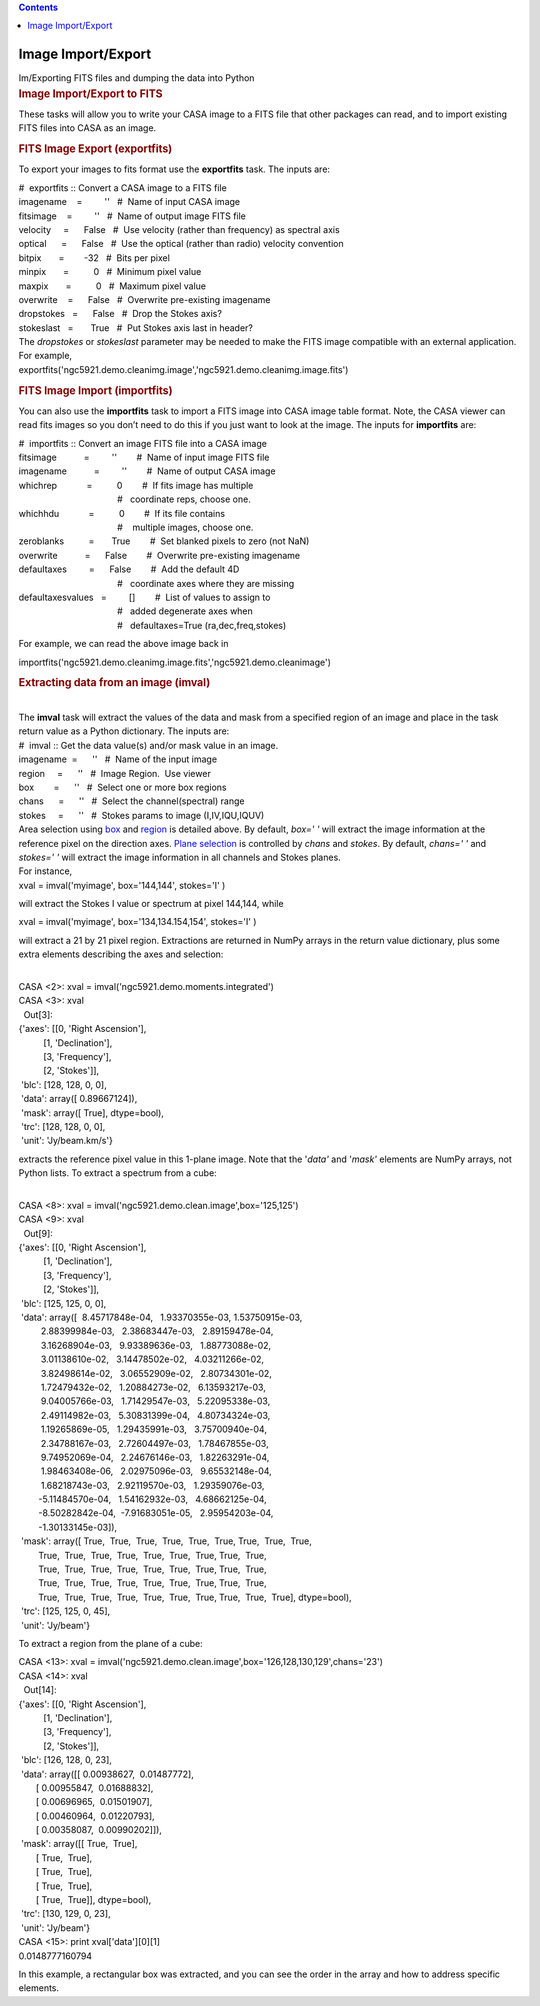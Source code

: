 .. contents::
   :depth: 3
..

.. container::
   :name: viewlet-above-content-title

Image Import/Export
===================

.. container::
   :name: viewlet-below-content-title

.. container:: documentDescription description

   Im/Exporting FITS files and dumping the data into Python

.. container:: section
   :name: viewlet-above-content-body

.. container:: section
   :name: content-core

   .. container::
      :name: parent-fieldname-text

      .. rubric:: Image Import/Export to FITS
         :name: image-importexport-to-fits

      These tasks will allow you to write your CASA image to a FITS file
      that other packages can read, and to import existing FITS files
      into CASA as an image.

      .. rubric:: FITS Image Export (exportfits)
         :name: fits-image-export-exportfits

      To export your images to fits format use the **exportfits** task.
      The inputs are:

      .. container:: casa-input-box

         | #  exportfits :: Convert a CASA image to a FITS file
         | imagename    =         ''   #  Name of input CASA image
         | fitsimage    =         ''   #  Name of output image FITS file
         | velocity     =      False   #  Use velocity (rather than
           frequency) as spectral axis
         | optical      =      False   #  Use the optical (rather than
           radio) velocity convention
         | bitpix       =        -32   #  Bits per pixel
         | minpix       =          0   #  Minimum pixel value
         | maxpix       =          0   #  Maximum pixel value
         | overwrite    =      False   #  Overwrite pre-existing
           imagename
         | dropstokes   =      False   #  Drop the Stokes axis?
         | stokeslast   =       True   #  Put Stokes axis last in
           header?

      | The *dropstokes* or *stokeslast* parameter may be needed to make
        the FITS image compatible with an external application.
      | For example,

      .. container:: casa-input-box

           
         exportfits('ngc5921.demo.cleanimg.image','ngc5921.demo.cleanimg.image.fits')

      .. rubric:: 
         FITS Image Import (importfits)
         :name: fits-image-import-importfits

      You can also use the **importfits** task to import a FITS image
      into CASA image table format. Note, the CASA viewer can read fits
      images so you don’t need to do this if you just want to look at
      the image. The inputs for **importfits** are:

      .. container:: casa-input-box

         | #  importfits :: Convert an image FITS file into a CASA image
         | fitsimage           =         ''        #  Name of input
           image FITS file
         | imagename           =         ''        #  Name of output
           CASA image
         | whichrep            =          0        #  If fits image has
           multiple
         |                                         #   coordinate reps,
           choose one.
         | whichhdu            =          0        #  If its file
           contains
         |                                         #    multiple images,
           choose one.
         | zeroblanks          =       True        #  Set blanked pixels
           to zero (not NaN)
         | overwrite           =      False        #  Overwrite
           pre-existing imagename
         | defaultaxes         =      False        #  Add the default 4D
         |                                         #   coordinate axes
           where they are missing
         | defaultaxesvalues   =         []        #  List of values to
           assign to
         |                                         #   added degenerate
           axes when
         |                                         #   defaultaxes=True
           (ra,dec,freq,stokes)

      For example, we can read the above image back in

      .. container:: casa-input-box

         importfits('ngc5921.demo.cleanimg.image.fits','ngc5921.demo.cleanimage')

       

      .. rubric::  
         :name: section

      .. rubric:: Extracting data from an image (**imval**)
         :name: extracting-data-from-an-image-imval

      | 
      | The **imval** task will extract the values of the data and mask
        from a specified region of an image and place in the task return
        value as a Python dictionary. The inputs are:

      .. container:: casa-input-box

         | #  imval :: Get the data value(s) and/or mask value in an
           image.
         | imagename  =      ''   #  Name of the input image
         | region     =      ''   #  Image Region.  Use viewer
         | box        =      ''   #  Select one or more box regions
         | chans      =      ''   #  Select the channel(spectral) range
         | stokes     =      ''   #  Stokes params to image
           (I,IV,IQU,IQUV)

      | Area selection using `box <#region-selection--box->`__ and
        `region <#regions--region->`__ is detailed above. By default,
        *box=' '* will extract the image information at the reference
        pixel on the direction axes. `Plane
        selection <#plane-selection--chans--stokes->`__ is controlled by
        *chans* and *stokes*. By default, *chans=' '* and *stokes=' '*
        will extract the image information in all channels and Stokes
        planes.
      | For instance,

      .. container:: casa-input-box

         xval = imval('myimage', box='144,144', stokes='I' )

      will extract the Stokes I value or spectrum at pixel 144,144,
      while

      .. container:: casa-input-box

         xval = imval('myimage', box='134,134.154,154', stokes='I' )

      will extract a 21 by 21 pixel region. Extractions are returned in
      NumPy arrays in the return value dictionary, plus some extra
      elements describing the axes and selection:

      .. container:: casa-output-box

         | 
         | CASA <2>: xval = imval('ngc5921.demo.moments.integrated')
         | CASA <3>: xval
         |   Out[3]:
         | {'axes': [[0, 'Right Ascension'],
         |           [1, 'Declination'],
         |           [3, 'Frequency'],
         |           [2, 'Stokes']],
         |  'blc': [128, 128, 0, 0],
         |  'data': array([ 0.89667124]),
         |  'mask': array([ True], dtype=bool),
         |  'trc': [128, 128, 0, 0],
         |  'unit': 'Jy/beam.km/s'}

      extracts the reference pixel value in this 1-plane image. Note
      that the '*data'* and '*mask'* elements are NumPy arrays, not
      Python lists. To extract a spectrum from a cube:

      .. container:: casa-output-box

         | 
         | CASA <8>: xval =
           imval('ngc5921.demo.clean.image',box='125,125')
         | CASA <9>: xval
         |   Out[9]:
         | {'axes': [[0, 'Right Ascension'],
         |           [1, 'Declination'],
         |           [3, 'Frequency'],
         |           [2, 'Stokes']],
         |  'blc': [125, 125, 0, 0],
         |  'data': array([  8.45717848e-04,   1.93370355e-03,  
           1.53750915e-03,
         |          2.88399984e-03,   2.38683447e-03,   2.89159478e-04,
         |          3.16268904e-03,   9.93389636e-03,   1.88773088e-02,
         |          3.01138610e-02,   3.14478502e-02,   4.03211266e-02,
         |          3.82498614e-02,   3.06552909e-02,   2.80734301e-02,
         |          1.72479432e-02,   1.20884273e-02,   6.13593217e-03,
         |          9.04005766e-03,   1.71429547e-03,   5.22095338e-03,
         |          2.49114982e-03,   5.30831399e-04,   4.80734324e-03,
         |          1.19265869e-05,   1.29435991e-03,   3.75700940e-04,
         |          2.34788167e-03,   2.72604497e-03,   1.78467855e-03,
         |          9.74952069e-04,   2.24676146e-03,   1.82263291e-04,
         |          1.98463408e-06,   2.02975096e-03,   9.65532148e-04,
         |          1.68218743e-03,   2.92119570e-03,   1.29359076e-03,
         |         -5.11484570e-04,   1.54162932e-03,   4.68662125e-04,
         |         -8.50282842e-04,  -7.91683051e-05,   2.95954203e-04,
         |         -1.30133145e-03]),
         |  'mask': array([ True,  True,  True,  True,  True,  True, 
           True,  True,  True,
         |         True,  True,  True,  True,  True,  True,  True, 
           True,  True,
         |         True,  True,  True,  True,  True,  True,  True, 
           True,  True,
         |         True,  True,  True,  True,  True,  True,  True, 
           True,  True,
         |         True,  True,  True,  True,  True,  True,  True, 
           True,  True,  True], dtype=bool),
         |  'trc': [125, 125, 0, 45],
         |  'unit': 'Jy/beam'}

      To extract a region from the plane of a cube:

      .. container:: casa-output-box

         | CASA <13>: xval =
           imval('ngc5921.demo.clean.image',box='126,128,130,129',chans='23')
         | CASA <14>: xval
         |   Out[14]:
         | {'axes': [[0, 'Right Ascension'],
         |           [1, 'Declination'],
         |           [3, 'Frequency'],
         |           [2, 'Stokes']],
         |  'blc': [126, 128, 0, 23],
         |  'data': array([[ 0.00938627,  0.01487772],
         |        [ 0.00955847,  0.01688832],
         |        [ 0.00696965,  0.01501907],
         |        [ 0.00460964,  0.01220793],
         |        [ 0.00358087,  0.00990202]]),
         |  'mask': array([[ True,  True],
         |        [ True,  True],
         |        [ True,  True],
         |        [ True,  True],
         |        [ True,  True]], dtype=bool),
         |  'trc': [130, 129, 0, 23],
         |  'unit': 'Jy/beam'}
         | CASA <15>: print xval['data'][0][1]
         | 0.0148777160794

      In this example, a rectangular box was extracted, and you can see
      the order in the array and how to address specific elements.

        

.. container:: section
   :name: viewlet-below-content-body
